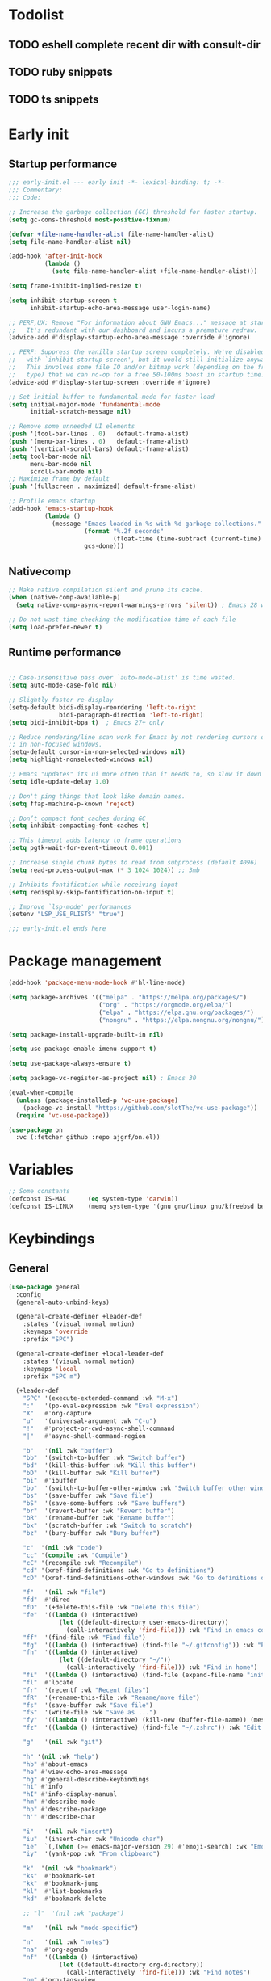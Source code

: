 #+PROPERTY: header-args :results silent :tangle init.el
#+STARTUP: overview
#+AUTO_TANGLE: t

* Todolist
** TODO eshell complete recent dir with consult-dir
** TODO ruby snippets
** TODO ts snippets
* Early init
** Startup performance
#+begin_src emacs-lisp :tangle early-init.el
;;; early-init.el --- early init -*- lexical-binding: t; -*-
;;; Commentary:
;;; Code:

;; Increase the garbage collection (GC) threshold for faster startup.
(setq gc-cons-threshold most-positive-fixnum)

(defvar +file-name-handler-alist file-name-handler-alist)
(setq file-name-handler-alist nil)

(add-hook 'after-init-hook
          (lambda ()
            (setq file-name-handler-alist +file-name-handler-alist)))

(setq frame-inhibit-implied-resize t)

(setq inhibit-startup-screen t
      inhibit-startup-echo-area-message user-login-name)

;; PERF,UX: Remove "For information about GNU Emacs..." message at startup.
;;   It's redundant with our dashboard and incurs a premature redraw.
(advice-add #'display-startup-echo-area-message :override #'ignore)

;; PERF: Suppress the vanilla startup screen completely. We've disabled it
;;   with `inhibit-startup-screen', but it would still initialize anyway.
;;   This involves some file IO and/or bitmap work (depending on the frame
;;   type) that we can no-op for a free 50-100ms boost in startup time.
(advice-add #'display-startup-screen :override #'ignore)

;; Set initial buffer to fundamental-mode for faster load
(setq initial-major-mode 'fundamental-mode
      initial-scratch-message nil)

;; Remove some unneeded UI elements
(push '(tool-bar-lines . 0)   default-frame-alist)
(push '(menu-bar-lines . 0)   default-frame-alist)
(push '(vertical-scroll-bars) default-frame-alist)
(setq tool-bar-mode nil
      menu-bar-mode nil
      scroll-bar-mode nil)
;; Maximize frame by default
(push '(fullscreen . maximized) default-frame-alist)

;; Profile emacs startup
(add-hook 'emacs-startup-hook
          (lambda ()
            (message "Emacs loaded in %s with %d garbage collections."
                     (format "%.2f seconds"
                             (float-time (time-subtract (current-time) before-init-time)))
                     gcs-done)))

#+end_src
** Nativecomp
#+begin_src emacs-lisp
;; Make native compilation silent and prune its cache.
(when (native-comp-available-p)
  (setq native-comp-async-report-warnings-errors 'silent)) ; Emacs 28 with native compilation

;; Do not wast time checking the modification time of each file
(setq load-prefer-newer t)
#+end_src
** Runtime performance
#+begin_src emacs-lisp :tangle early-init.el

;; Case-insensitive pass over `auto-mode-alist' is time wasted.
(setq auto-mode-case-fold nil)

;; Slightly faster re-display
(setq-default bidi-display-reordering 'left-to-right
              bidi-paragraph-direction 'left-to-right)
(setq bidi-inhibit-bpa t)  ; Emacs 27+ only

;; Reduce rendering/line scan work for Emacs by not rendering cursors or regions
;; in non-focused windows.
(setq-default cursor-in-non-selected-windows nil)
(setq highlight-nonselected-windows nil)

;; Emacs "updates" its ui more often than it needs to, so slow it down slightly
(setq idle-update-delay 1.0)

;; Don't ping things that look like domain names.
(setq ffap-machine-p-known 'reject)

;; Don’t compact font caches during GC
(setq inhibit-compacting-font-caches t)

;; This timeout adds latency to frame operations
(setq pgtk-wait-for-event-timeout 0.001)

;; Increase single chunk bytes to read from subprocess (default 4096)
(setq read-process-output-max (* 3 1024 1024)) ;; 3mb

;; Inhibits fontification while receiving input
(setq redisplay-skip-fontification-on-input t)

;; Improve `lsp-mode' performances
(setenv "LSP_USE_PLISTS" "true")

;;; early-init.el ends here
#+end_src
* Package management
#+begin_src emacs-lisp
(add-hook 'package-menu-mode-hook #'hl-line-mode)

(setq package-archives '(("melpa" . "https://melpa.org/packages/")
                         ("org" . "https://orgmode.org/elpa/")
                         ("elpa" . "https://elpa.gnu.org/packages/")
                         ("nongnu" . "https://elpa.nongnu.org/nongnu/")))

(setq package-install-upgrade-built-in nil)

(setq use-package-enable-imenu-support t)

(setq use-package-always-ensure t)

(setq package-vc-register-as-project nil) ; Emacs 30

(eval-when-compile
  (unless (package-installed-p 'vc-use-package)
    (package-vc-install "https://github.com/slotThe/vc-use-package"))
  (require 'vc-use-package))

(use-package on
  :vc (:fetcher github :repo ajgrf/on.el))
#+end_src
* Variables
#+begin_src emacs-lisp
;; Some constants
(defconst IS-MAC      (eq system-type 'darwin))
(defconst IS-LINUX    (memq system-type '(gnu gnu/linux gnu/kfreebsd berkeley-unix)))
#+end_src
* Keybindings
** General
#+begin_src emacs-lisp
(use-package general
  :config
  (general-auto-unbind-keys)

  (general-create-definer +leader-def
    :states '(visual normal motion)
    :keymaps 'override
    :prefix "SPC")

  (general-create-definer +local-leader-def
    :states '(visual normal motion)
    :keymaps 'local
    :prefix "SPC m")

  (+leader-def
    "SPC" '(execute-extended-command :wk "M-x")
    ":"   '(pp-eval-expression :wk "Eval expression")
    "X"   #'org-capture
    "u"   '(universal-argument :wk "C-u")
    "!"   #'project-or-cwd-async-shell-command
    "|"   #'async-shell-command-region

    "b"   '(nil :wk "buffer")
    "bb"  '(switch-to-buffer :wk "Switch buffer")
    "bd"  '(kill-this-buffer :wk "Kill this buffer")
    "bD"  '(kill-buffer :wk "Kill buffer")
    "bi"  #'ibuffer
    "bo"  '(switch-to-buffer-other-window :wk "Switch buffer other window")
    "bs"  '(save-buffer :wk "Save file")
    "bS"  '(save-some-buffers :wk "Save buffers")
    "br"  '(revert-buffer :wk "Revert buffer")
    "bR"  '(rename-buffer :wk "Rename buffer")
    "bx"  '(scratch-buffer :wk "Switch to scratch")
    "bz"  '(bury-buffer :wk "Bury buffer")

    "c"  '(nil :wk "code")
    "cc" '(compile :wk "Compile")
    "cC" '(recompile :wk "Recompile")
    "cd" '(xref-find-definitions :wk "Go to definitions")
    "cD" '(xref-find-definitions-other-windows :wk "Go to definitions other window")

    "f"   '(nil :wk "file")
    "fd"  #'dired
    "fD"  '(+delete-this-file :wk "Delete this file")
    "fe"  '((lambda () (interactive)
              (let ((default-directory user-emacs-directory))
                (call-interactively 'find-file))) :wk "Find in emacs config")
    "ff"  '(find-file :wk "Find file")
    "fg"  '((lambda () (interactive) (find-file "~/.gitconfig")) :wk "Edit .gitconfig")
    "fh"  '((lambda () (interactive)
              (let ((default-directory "~/"))
                (call-interactively 'find-file))) :wk "Find in home")
    "fi"  '((lambda () (interactive) (find-file (expand-file-name "init.org" user-emacs-directory))) :wk "Edit init.org")
    "fl"  #'locate
    "fr"  '(recentf :wk "Recent files")
    "fR"  '(+rename-this-file :wk "Rename/move file")
    "fs"  '(save-buffer :wk "Save file")
    "fS"  '(write-file :wk "Save as ...")
    "fy"  '((lambda () (interactive) (kill-new (buffer-file-name)) (message "Copied %s to clipboard" (buffer-file-name))) :wk "Yank buffer file name")
    "fz"  '((lambda () (interactive) (find-file "~/.zshrc")) :wk "Edit zsh config")

    "g"   '(nil :wk "git")

    "h" '(nil :wk "help")
    "hb" #'about-emacs
    "he" #'view-echo-area-message
    "hg" #'general-describe-keybindings
    "hi" #'info
    "hI" #'info-display-manual
    "hm" #'describe-mode
    "hp" #'describe-package
    "h'" #'describe-char

    "i"   '(nil :wk "insert")
    "iu"  '(insert-char :wk "Unicode char")
    "ie"  `(,(when (>= emacs-major-version 29) #'emoji-search) :wk "Emoji")
    "iy"  '(yank-pop :wk "From clipboard")

    "k"  '(nil :wk "bookmark")
    "ks"  #'bookmark-set
    "kk"  #'bookmark-jump
    "kl"  #'list-bookmarks
    "kd"  #'bookmark-delete

    ;; "l"  '(nil :wk "package")

    "m"   '(nil :wk "mode-specific")

    "n"   '(nil :wk "notes")
    "na"  #'org-agenda
    "nf"  '((lambda () (interactive)
              (let ((default-directory org-directory))
                (call-interactively 'find-file))) :wk "Find notes")
    "nm" #'org-tags-view
    "nt" #'org-todo-list

    "o"   '(nil   :wk "app/open")
    "oa"  #'org-agenda
    "of"  #'make-frame
    "oF"  #'select-frame-by-name
    "ol"  #'browse-url
    "o-"  #'dired-jump

    "p"   '(nil :wk "project")

    "q"   '(nil :wk "quit/session")
    "qf"  '(delete-frame :wk "Delete this frame")
    "qq"  '(save-buffers-kill-terminal :wk "Quit emacs")
    "qR"  '(restart-emacs :wk "Restart emacs")

    ;;; <leader> r --- remote

    "s"   '(nil :wk "search")
    "si" #'imenu
    "st" #'dictionary-lookup-definition
    "sT" #'dictionary

    "t"   '(nil :wk "toggle")
    "tc" '(global-display-fill-column-indicator-mode :wk "Fill column indicator")
    "tf"  '(toggle-frame-fullscreen :wk "Frame fullscreen")
    "th"  '(load-theme :wk "Load theme")
    "tr"  '(read-only-mode :wk "Read-only mode")
    )
  )

#+end_src
** Whichkey
#+begin_src emacs-lisp
;; Escape once
(global-set-key (kbd "<escape>") 'keyboard-escape-quit)

(use-package which-key
  :custom
  (which-key-ellipsis "..")
  (which-key-sort-order 'which-key-key-order-alpha)
  (which-key-min-display-lines 3)
  (which-key-add-column-padding 1)
  :hook
  (on-first-input . which-key-mode))
#+end_src

* Emacs
** Garbage collector
#+begin_src emacs-lisp
(use-package gcmh
  :init
  (setq gcmh-idle-delay 'auto
        gcmh-auto-idle-delay-factor 10
        gcmh-high-cons-threshold (* 16 1024 1024))
  :hook
  (on-first-buffer . gcmh-mode))

#+end_src
** Recent files
#+begin_src emacs-lisp
(use-package recentf
  :ensure nil
  :init
  (setq
   recentf-max-saved-items 100
   recentf-case-fold-search t
   recentf-exclude
   `(,(rx (* any)
          (or
           "elfeed-db"
           "eln-cache"
           "/cache/"
           ".maildir/"
           ".cache/")
          (* any)
          (? (or "html" "pdf" "tex" "epub")))
     ,(rx "/"
          (or "rsync" "ssh" "tmp" "yadm" "sudoedit" "sudo")
          (* any))))
  (recentf-mode 1))
#+end_src
** Files
#+begin_src emacs-lisp
;; Move stuff to trash
(setq delete-by-moving-to-trash t)

;; Better unique buffer names for files with the same base name.
(setq uniquify-buffer-name-style 'forward)

(setq
 ;; Disable lockfiles
 create-lockfiles nil
 ;; Disable making backup files
 make-backup-files nil)

;; But turn on auto-save, so we have a fallback in case of crashes or lost data.
(setq auto-save-default t
      auto-save-include-big-deletions t
      auto-save-list-file-prefix (expand-file-name "auto-save/" user-emacs-directory)
      tramp-auto-save-directory  (expand-file-name "tramp-auto-save/" user-emacs-directory)
      auto-save-file-name-transforms
      (list (list "\\`/[^/]*:\\([^/]*/\\)*\\([^/]*\\)\\'"
                  ;; Prefix tramp autosaves to prevent conflicts with local ones
                  (concat auto-save-list-file-prefix "tramp-\\2") t)
            (list ".*" auto-save-list-file-prefix t)))

;; Auto load files changed on disk
(use-package autorevert
  :ensure nil
  :custom
  (auto-revert-verbose nil)
  (global-auto-revert-non-file-buffers t)
  (auto-revert-interval 3)
  :hook
  (on-first-file . global-auto-revert-mode))

;;  funtions put to custom lisp file
(defun +delete-this-file (&optional forever)
  "Delete the file associated with `current-buffer'.
If FOREVER is non-nil, the file is deleted without being moved to trash."
  (interactive "P")
  (when-let ((file (or (buffer-file-name)
                       (user-error "Current buffer is not visiting a file")))
             ((y-or-n-p "Delete this file? ")))
    (delete-file file (not forever))
    (kill-buffer (current-buffer))))

(defun +rename-this-file ()
  "Rename the current buffer and file it is visiting."
  (interactive)
  (let ((filename (buffer-file-name)))
    (if (not (and filename (file-exists-p filename)))
        (message "Buffer is not visiting a file!")
      (let ((new-name (read-file-name "New name: " filename)))
        (cond
         ((vc-backend filename) (vc-rename-file filename new-name))
         (t
          (rename-file filename new-name t)
          (set-visited-file-name new-name t t)))))))

;; Automatically make script executable
(add-hook 'after-save-hook
          'executable-make-buffer-file-executable-if-script-p)

;; Guess the major mode after saving a file in `fundamental-mode' (adapted
;; from Doom Emacs).
(add-hook
 'after-save-hook
 (defun +save--guess-file-mode-h ()
   "Guess major mode when saving a file in `fundamental-mode'.
    e.g. A shebang line or file path may exist now."
   (when (eq major-mode 'fundamental-mode)
     (let ((buffer (or (buffer-base-buffer) (current-buffer))))
       (and (buffer-file-name buffer)
            (eq buffer (window-buffer (selected-window)))
            (set-auto-mode))))))

;; Better handling for files with so long lines
(use-package so-long
  :ensure nil
  :hook
  (on-first-file . global-so-long-mode))

;; Saving multiple files saves only in sub-directories of current project
(setq save-some-buffers-default-predicate #'save-some-buffers-root)

(setq
 ;; Do not ask obvious questions, follow symlinks
 vc-follow-symlinks t
 ;; Display the true file name for symlinks
 find-file-visit-truename t)

;; suppress large file opening confirmation
(setq large-file-warning-threshold nil)

(defun bury-or-kill ()
  (if (eq (current-buffer) (get-buffer "*scratch*"))
      (progn (bury-buffer)
             nil) t))
(add-hook 'kill-buffer-query-functions #'bury-or-kill)

(use-package persistent-scratch
  :config
  (persistent-scratch-setup-default))

#+end_src
** Dired
#+begin_src emacs-lisp
(use-package dired
  :ensure nil
  :commands dired
  :custom
  (dired-listing-switches "-ahl")
  (dired-kill-when-opening-new-dired-buffer t)
  (dired-recursive-copies 'always)
  (dired-recursive-deletes 'top)
  (dired-auto-revert-buffer t)
  (dired-dwim-target t)
  (dired-create-destination-dirs 'ask))

(use-package dired-x
  :ensure nil
  :hook (dired-mode . dired-omit-mode)
  :config
  (setq dired-clean-confirm-killing-deleted-buffers nil)
  (setq dired-omit-verbose nil
        dired-omit-files
        (concat dired-omit-files
                "\\|^\\.DS_Store\\'"
                "\\|^\\.project\\(?:ile\\)?\\'"
                "\\|^\\.\\(?:svn\\|git\\)\\'"
                "\\|^\\.ccls-cache\\'"
                "\\|\\(?:\\.js\\)?\\.meta\\'"
                "\\|\\.\\(?:elc\\|o\\|pyo\\|swp\\|class\\)\\'"))
  (when-let (cmd (cond (IS-MAC "open")
                       (IS-LINUX "xdg-open")))
    (setq dired-guess-shell-alist-user
          `(("\\.\\(?:docx\\|pdf\\|djvu\\|eps\\)\\'" ,cmd)
            ("\\.\\(?:jpe?g\\|png\\|gif\\|xpm\\)\\'" ,cmd)
            ("\\.\\(?:xcf\\)\\'" ,cmd)
            ("\\.csv\\'" ,cmd)
            ("\\.tex\\'" ,cmd)
            ("\\.\\(?:mp4\\|mkv\\|avi\\|flv\\|rm\\|rmvb\\|ogv\\)\\(?:\\.part\\)?\\'" ,cmd)
            ("\\.\\(?:mp3\\|flac\\)\\'" ,cmd)
            ("\\.html?\\'" ,cmd)
            ("\\.md\\'" ,cmd))))
)

(use-package dired-aux
  :ensure nil
  :after dired
  :custom
  (dired-create-destination-dirs 'always)
  (dired-do-revert-buffer t)
  (dired-vc-rename-file t))

;; Dired fontlock
(use-package diredfl
  :hook (dired-mode . diredfl-mode))
#+end_src
** Project
#+begin_src emacs-lisp
(use-package project
  :ensure nil
  :demand t
  :commands (project-find-file
             project-switch-to-buffer
             project-switch-project
             project-switch-project-open-file)
  :config
  (setq project-switch-commands 'project-find-file)
  ;; (project-forget-zombie-projects) ;; really need to this to make tabspaces works
  :general
  (+leader-def
    "p" '(:keymap project-prefix-map :wk "project")
    "p!" #'project-async-shell-command
    ))
#+end_src
** Eldoc
#+begin_src emacs-lisp
(setq eldoc-echo-area-use-multiline-p nil)
(setq eldoc-idle-delay 0.6)
;; (global-eldoc-mode 1)
#+end_src
** Help
#+begin_src emacs-lisp
(setq help-window-select t)
(use-package helpful
  :hook
  (emacs-lisp-mode . (lambda () (setq-local evil-lookup-func 'helpful-at-point)))
  :bind
  ([remap describe-command]  . helpful-command)
  ([remap describe-function] . helpful-callable)
  ([remap describe-key]      . helpful-key)
  ([remap describe-symbol]   . helpful-symbol)
  ([remap describe-variable] . helpful-variable)
  :preface
  (defun +helpful-switch-to-buffer (buffer-or-name)
    "Switch to helpful BUFFER-OR-NAME.

  The logic is simple, if we are currently in the helpful buffer,
  reuse it's window, otherwise create new one."
    (if (eq major-mode 'helpful-mode)
        (switch-to-buffer buffer-or-name)
      (pop-to-buffer buffer-or-name)))
  :custom
  (helpful-switch-buffer-function #'+helpful-switch-to-buffer)
  (helpful-max-buffers 1)
  :config
  (define-key helpful-mode-map [remap quit-window]
              'kill-buffer-and-window)
  (define-key help-mode-map [remap quit-window]
              'kill-buffer-and-window)
  :general
  (+leader-def
    :infix "h"
    "a" #'describe-face
    "c" #'helpful-macro
    "f" #'helpful-callable
    "F" #'helpful-function
    "k" #'helpful-key
    "o" #'helpful-symbol
    "v" #'helpful-variable
    "x" #'helpful-command))
#+end_src
* UI
** Themes
#+begin_src emacs-lisp
(use-package catppuccin-theme
  :init
  (setq catppuccin-height-title-3 1.1)
  (load-theme 'catppuccin t))
#+end_src
** Fonts
#+begin_src emacs-lisp
;; Set default fonts
(set-face-attribute 'default nil :font "monospace" :height 100)
(set-face-attribute 'variable-pitch nil :family "Inter" :height 1.1)
(set-face-attribute 'fixed-pitch nil :family (face-attribute 'default :family) :height 0.9)
;; Set thai font
(set-fontset-font t 'thai "SF Thonburi")
(set-fontset-font t 'thai (font-spec :script 'thai) nil 'append)

;; Font scaling
(use-package default-text-scale
  :commands (default-text-scale-increase default-text-scale-decrease)
  :general
  ("M--" 'default-text-scale-decrease)
  ("M-=" 'default-text-scale-increase))

;; Font icons
(use-package nerd-icons
  :demand t
  :general
  (+leader-def
    "in" '(nerd-icons-insert :wk "Nerd icons"))
  :custom
  (nerd-icons-scale-factor 1.0))
#+end_src

** Cursor
#+begin_src emacs-lisp
;; Stretch cursor to the glyph width
(setq x-stretch-cursor t)
;; Remove visual indicators from non selected windows
(setq-default cursor-in-non-selected-windows nil)
;; No blinking cursor
(blink-cursor-mode -1)
;; Remember cursor position in files
(use-package saveplace
  :ensure nil
  :hook
  (on-first-file . save-place-mode))
#+end_src

** Line numbers
#+begin_src emacs-lisp
(use-package display-line-numbers
  :ensure nil
  :hook ((prog-mode conf-mode text-mode) . display-line-numbers-mode)
  :custom
  (display-line-numbers-type 'relative)
  (display-line-numbers-widen t)
  :init
  (dolist (mode '(org-mode-hook markdown-mode-hook))
    (add-hook mode (lambda () (display-line-numbers-mode 0)))))
#+end_src

** Scrolling
#+begin_src emacs-lisp
(setq
 ;; Fast scrolling
 fast-but-imprecise-scrolling t
 ;; Do not adjust window-vscroll to view tall lines. Fixes some lag issues
 auto-window-vscroll nil
 ;; Keep the point in the same position while scrolling
 scroll-preserve-screen-position t
 ;; Do not move cursor to the center when scrolling
 scroll-conservatively 101
 ;; Scroll at a margin
 scroll-margin 3)

;; Horizontal scrolling
(setq hscroll-step 1
      hscroll-margin 2)

;; Fluid scrolling
(setq pixel-scroll-precision-use-momentum t)
(pixel-scroll-precision-mode 1)

#+end_src
** Minibuffer
#+begin_src emacs-lisp
;; Show current key-sequence in minibuffer
(setq echo-keystrokes 0.02)

;; Show recursion depth in minibuffer
(minibuffer-depth-indicate-mode 1)

;; Enable recursive calls to minibuffer
(setq enable-recursive-minibuffers t)

;; Use y or n instead of yes or no
(setq use-short-answers t)

;; Try to keep the cursor out of the read-only portions of the minibuffer.
(setq minibuffer-prompt-properties '(read-only t intangible t cursor-intangible t face minibuffer-prompt))
(add-hook 'minibuffer-setup-hook #'cursor-intangible-mode)

;; Enable saving minibuffer history
(use-package savehist
  :ensure nil
  :custom
  (savehist-save-minibuffer-history t)
  (savehist-additional-variables '(kill-ring register-alist search-ring regexp-search-ring))
  :config
  (setq history-delete-duplicates t)
  (savehist-mode)
)
#+end_src
** Modeline
#+begin_src emacs-lisp
;; Show line, columns number in modeline
(size-indication-mode 1)
(line-number-mode 1)
(column-number-mode 1)

(use-package doom-modeline
  :custom
  (doom-modeline-bar-width 0)
  (doom-modeline-buffer-file-name-style 'buffer)
  (doom-modeline-major-mode-icon nil)
  (doom-modeline-workspace-name nil)
  (doom-modeline-modal nil)
  (doom-modeline-vcs-max-length 20)
  (doom-modeline-env-version nil)
  (doom-modeline-percent-position nil)
  (doom-modeline-buffer-encoding 'nondefault)
  :hook
  (after-init . doom-modeline-mode))

;; Show search count in modeline
(use-package anzu
  :after (evil)
  :config
  (global-anzu-mode 1))

(use-package evil-anzu
  :after (evil anzu))

#+end_src

** Workspaces
#+begin_src emacs-lisp

;; New frame initial buffer
;; (defun +set-frame-scratch-buffer (frame)
;;   (with-selected-frame frame
;;     (switch-to-buffer "*scratch*")))
;; (add-hook 'after-make-frame-functions #'+set-frame-scratch-buffer)

(use-package tab-bar
  :ensure nil
  :after (project)
  :custom
  (tab-bar-show t)
  (tab-bar-close-button nil)
  (tab-bar-new-tab-choice "*scratch*")
  (tab-bar-close-tab-select 'recent)
  (tab-bar-close-last-tab-choice 'tab-bar-mode-disable)
  (tab-bar-new-tab-to 'rightmost)
  (tab-bar-new-button nil)
  (tab-bar-auto-width nil)
  (tab-bar-format '(tab-bar-format-tabs
                    +tab-bar-suffix
                    tab-bar-format-add-tab))
  (tab-bar-tab-name-format-function #'+tab-bar-tab-name-format)
  :config
  (defun +tab-bar-tab-name-format (tab i)
    (let ((current-p (eq (car tab) 'current-tab)))
      (propertize
       (concat
        (propertize " " 'display '(space :width (8)))
        (alist-get 'name tab)
        (or (and tab-bar-close-button-show
                 (not (eq tab-bar-close-button-show
                          (if current-p 'non-selected 'selected)))
                 tab-bar-close-button)
            "")
        (propertize " " 'display '(space :width (8))))
       'face (funcall tab-bar-tab-face-function tab))))
  (defun +tab-bar-suffix ()
    "Add empty space.
This ensures that the last tab's face does not extend to the end
of the tab bar."
    " ")
  )

(use-package tabspaces
  :custom
  (tabspaces-use-filtered-buffers-as-default t)
  (tabspaces-default-tab "home")
  (tabspaces-include-buffers '("*scratch*" "*Messages*"))
  (tabspaces-keymap-prefix nil)
  (tabspaces-initialize-project-with-todo nil)
  :general
  (+leader-def
    "<tab>" '(:keymap tabspaces-command-map :wk "workspaces")
    "<tab><tab>" #'tab-bar-switch-to-tab
    "<tab>n" #'tab-bar-switch-to-next-tab
    "<tab>p" #'tab-bar-switch-to-prev-tab)
  (+leader-def
    "pp" #'tabspaces-open-or-create-project-and-workspace)
  :init
  (tabspaces-mode 1)
  (tab-bar-rename-tab tabspaces-default-tab)

  (with-eval-after-load 'consult
    (consult-customize consult--source-buffer :hidden t :default nil)

    (defvar consult--source-workspace
      (list :name     "Workspace Buffers"
            :narrow   ?w
            :history  'buffer-name-history
            :category 'buffer
            :state    #'consult--buffer-state
            :default  t
            :items    (lambda () (consult--buffer-query
                                  :predicate (lambda (x) (and (tabspaces--local-buffer-p x) (not (popper-popup-p x))))
                                  :sort 'visibility
                                  :as #'buffer-name))))
    (add-to-list 'consult-buffer-sources 'consult--source-workspace))
  )

#+end_src

** Frames
#+begin_src emacs-lisp
;; Frame title
(setq frame-title-format
      (list
       '(buffer-file-name "%f" (dired-directory dired-directory "%b"))
       '(:eval
         (let ((project (project-current)))
           (when project
             (format " — %s" (project-name project)))))))

;; Resize a frame by pixel
(setq frame-resize-pixelwise t)

;; Always prompt in minibuffer (no GUI)
(setq use-dialog-box nil)
(when (bound-and-true-p tooltip-mode)
  (tooltip-mode -1))

;; Confirm before quitting
(setq confirm-kill-emacs #'y-or-n-p)

;; No beep or blink
(setq ring-bell-function #'ignore
      visible-bell nil)

#+end_src
** Windows
#+begin_src emacs-lisp
;; Window layout undo/redo
(winner-mode 1)

(use-package ace-window
  :custom
  (aw-scope 'frame)
  (aw-dispatch-always t)
  (aw-minibuffer-flag t))

(use-package popper
  :general
  ("C-`" 'popper-toggle)
  ("C-\\"  'popper-cycle)
  ("C-~" 'popper-toggle-type)
  :init
  (setq popper-window-height 0.40)
  (setq popper-group-function #'popper-group-by-project)
  (setq popper-reference-buffers
    '("\\*Messages\\*"
      "\\*Warnings\\*"
      "Output\\*$"
      "\\*Async Shell Command\\*$"
      compilation-mode
      "\\*Go Test\\*$"
      "\\*eshell\\*"
      "-eshell\\*$"
      ;; eshell-mode
      "\\*shell\\*"
      shell-mode
      "\\*term\\*"
      term-mode
      "-eat\\*$"
      "\\*eat\\*"
      ;; eat-mode
      "\\*rake-compilation\\*"
      "\\*rspec-compilation\\*"
      "\\*Flymake "
      "\\*Flycheck errors\\*"
      "\\*Org Select\\*"
      help-mode
      lsp-help-mode
      helpful-mode
      "\\*Org Select\\*"
      "\\*Capture\\*"
      "^CAPTURE-"
      "\\*xref\\*"
      "\\*eldoc\\*"
      "\\magit-process:"
      inf-ruby-mode
      sbt-mode
      deadgrep-mode
      forge-post-mode
      ))
  :hook
  (after-init . popper-mode)
  (after-init . popper-echo-mode)
)

(use-package transient
  :ensure nil
  :defer t
  :config
  ;; Map ESC and q to quit transient
  (keymap-set transient-map "<escape>" 'transient-quit-one)
  (keymap-set transient-map "q" 'transient-quit-one))
#+end_src

** Parens
#+begin_src emacs-lisp
(use-package paren
  :ensure nil
  :hook
  (on-first-buffer . show-paren-mode)
  :init
  (setq show-paren-delay 0.1
        show-paren-highlight-openparen t
        show-paren-when-point-inside-paren t
        show-paren-when-point-in-periphery t))
#+end_src
** Todos
#+begin_src emacs-lisp
(use-package hl-todo
  :custom
  (hl-todo-highlight-punctuation ":")
  :hook
  ((prog-mode text-mode conf-mode) . hl-todo-mode))
#+end_src
** Completion
#+begin_src emacs-lisp
(setq read-file-name-completion-ignore-case t
      read-buffer-completion-ignore-case t
      completion-ignore-case t)

(use-package orderless
  :custom
  (completion-styles '(basic orderless))
  (completion-category-defaults nil)
  (completion-category-overrides
   '((file (styles . (basic partial-completion orderless))) ;; add remote
     (project-file (styles . (basic substring partial-completion orderless)))
     (imenu (styles . (basic substring orderless)))
     ))
  (orderless-matching-styles
   '(orderless-prefixes
     orderless-initialism
     orderless-regexp
     orderless-flex))
  )

(use-package consult
  :bind
  ([remap bookmark-jump]                 . consult-bookmark)
  ([remap evil-show-marks]               . consult-mark)
  ([remap imenu]                         . consult-imenu)
  ([remap locate]                        . consult-locate)
  ([remap load-theme]                    . consult-theme)
  ([remap man]                           . consult-man)
  ([remap recentf]                       . consult-recent-file)
  ([remap switch-to-buffer]              . consult-buffer)
  ([remap switch-to-buffer-other-window] . consult-buffer-other-window)
  ([remap yank-pop]                      . consult-yank-pop)
  ([remap project-switch-to-buffer]      . consult-project-buffer)
  :general
  (+leader-def
    "sb"  #'consult-line
    "sB"  #'consult-line-multi
    "sf"  #'consult-find
    "sp"  #'consult-ripgrep
    "hI"  #'consult-info)
  :bind
  (:map minibuffer-local-map
        ("M-r" . consult-history))
  :custom
  (xref-show-xrefs-function #'consult-xref)
  (xref-show-definitions-function #'consult-xref)
  (consult-narrow-key "<")
  :init
  (setq completion-in-region-function
        (lambda (&rest args)
          (apply (if vertico-mode
                     #'consult-completion-in-region
                   #'completion--in-region)
                 args)))
  )

(use-package embark
  :commands (embark-act embark-dwim)
  :config
  (defun embark-which-key-indicator ()
    "An embark indicator that displays keymaps using which-key.
The which-key help message will show the type and value of the
current target followed by an ellipsis if there are further
targets."
    (lambda (&optional keymap targets prefix)
      (if (null keymap)
          (which-key--hide-popup-ignore-command)
        (which-key--show-keymap
         (if (eq (plist-get (car targets) :type) 'embark-become)
             "Become"
           (format "Act on %s '%s'%s"
                   (plist-get (car targets) :type)
                   (embark--truncate-target (plist-get (car targets) :target))
                   (if (cdr targets) "…" "")))
         (if prefix
             (pcase (lookup-key keymap prefix 'accept-default)
               ((and (pred keymapp) km) km)
               (_ (key-binding prefix 'accept-default)))
           keymap)
         nil nil t (lambda (binding)
                     (not (string-suffix-p "-argument" (cdr binding))))))))

  (setq embark-indicators
        '(embark-which-key-indicator
          embark-highlight-indicator
          embark-isearch-highlight-indicator))

  (defun embark-hide-which-key-indicator (fn &rest args)
    "Hide the which-key indicator immediately when using the completing-read prompter."
    (which-key--hide-popup-ignore-command)
    (let ((embark-indicators
           (remq #'embark-which-key-indicator embark-indicators)))
      (apply fn args)))

  (advice-add #'embark-completing-read-prompter
              :around #'embark-hide-which-key-indicator)

  (eval-when-compile
    (defmacro +embark-ace-action (fn)
      `(defun ,(intern (concat "+embark-ace-" (symbol-name fn))) ()
         (interactive)
         (with-demoted-errors "%s"
           (let ((aw-dispatch-always t))
             (aw-switch-to-window (aw-select nil))
             (call-interactively (symbol-function ',fn)))))))

  (general-define-key
   :keymaps 'embark-file-map
   "o" (+embark-ace-action find-file))
  (general-define-key
   :keymaps 'embark-buffer-map
   "o" (+embark-ace-action switch-to-buffer))
  (general-define-key
   :keymaps 'embark-general-map
   "D" #'xref-find-definitions-other-window)
  :bind
  ("C-." . embark-dwim)
  ("C-;" . embark-act))

(use-package embark-consult
  :hook
  (embark-collect-mode . consult-preview-at-point-mode))

(use-package marginalia
  :after vertico
  :custom
  (marginalia-align 'right)
  (marginalia-annotators '(marginalia-annotators-heavy marginalia-annotators-light nil))
  :config
  (marginalia-mode))

(use-package vertico
  :custom
  (read-extended-command-predicate #'command-completion-default-include-p) ;; hide commands that does not work
  (vertico-resize nil)
  :bind (:map vertico-map
              ("RET" . vertico-directory-enter)
              ("DEL" . vertico-directory-delete-char)
              ("M-DEL" . vertico-directory-delete-word))
  :general
  (+leader-def
    "." '(vertico-repeat-select :wk "Resume previous search"))
  :hook
  (on-first-input . vertico-mode)
  (rfn-eshadow-update-overlay . vertico-directory-tidy)
  (minibuffer-setup . vertico-repeat-save))
#+end_src

* Editor
** Encoding
#+begin_src emacs-lisp
;; Why use anything but UTF-8?
(prefer-coding-system 'utf-8)
(set-charset-priority 'unicode)
(set-default-coding-systems 'utf-8)
(set-selection-coding-system 'utf-8)
#+end_src
** Whitespaces
#+begin_src emacs-lisp
;; Use only spaces
(setq-default indent-tabs-mode nil)
;; Tab width 8 is too long
(setq-default tab-width 4)
;; Delete trailing whitespaces on save
(add-hook 'before-save-hook 'delete-trailing-whitespace)
;; Use single space between sentences
(setq sentence-end-double-space nil)
;; Always add final newline
(setq require-final-newline t)
#+end_src
** Word wrap
#+begin_src emacs-lisp
;; lines
(setq-default truncate-lines t)
(setq truncate-partial-width-windows nil)
;; Wrap long lines
(global-visual-line-mode 1)
#+end_src
** Clipboard
#+begin_src emacs-lisp
(setq kill-do-not-save-duplicates t
      ;; Save existing clipboard text into the kill ring before replacing it.
      save-interprogram-paste-before-kill t)
#+end_src
** Evil
#+begin_src emacs-lisp
(use-package evil
  :defer .3
  :init
  (setq evil-want-keybinding nil)
  :custom
  (evil-v$-excludes-newline t)
  (evil-mode-line-format nil)
  (evil-want-C-u-scroll t)
  (evil-want-fine-undo t)
  (evil-split-window-below t)
  (evil-vsplit-window-right t)
  (evil-ex-interactive-search-highlight 'selected-window)
  (evil-symbol-word-search t)
  :general
  (+leader-def
    "w" '(:keymap evil-window-map :wk "window"))
  (:states 'motion
           "j" 'evil-next-visual-line
           "k" 'evil-previous-visual-line
           ";" 'evil-ex)
  (:states '(normal visual)
           "$" 'evil-end-of-line)
  :config
  (modify-syntax-entry ?_ "w")
  (defalias 'forward-evil-word 'forward-evil-symbol)
  (setq evil-visual-state-cursor '(hollow))
  (customize-set-variable 'evil-want-Y-yank-to-eol t) ;; :custom doesn't work

  (evil-set-initial-state 'messages-buffer-mode 'normal)
  (evil-set-initial-state 'shell-mode 'normal)

  (evil-set-undo-system 'undo-fu)
  (evil-select-search-module 'evil-search-module 'evil-search)
  (evil-mode 1))

(use-package evil-collection
  :after evil magit forge
  :custom
  (evil-collection-key-blacklist '("C-y"))
  :config
  (evil-collection-init))

(use-package evil-nerd-commenter
  :after evil
  :commands evilnc-comment-operator
  :general
  (:states '(normal visual)
           "gc" #'evilnc-comment-operator))

(use-package evil-escape
  :hook (evil-mode . evil-escape-mode)
  :init
  (setq evil-escape-excluded-states '(normal visual multiedit emacs motion)
        evil-escape-excluded-major-modes '(eshell-mode shell-mode eat-mode)
        evil-escape-delay 0.25
        evil-escape-key-sequence "kj"))

(use-package evil-surround
  :hook (evil-mode . global-evil-surround-mode))

(use-package evil-goggles
  :after evil
  :config
  (setq evil-goggles-enable-delete nil)
  (setq evil-goggles-enable-change nil)
  (setq evil-goggles-enable-nerd-commenter nil)
  (evil-goggles-mode 1))

(use-package avy
  :commands evil-avy-goto-char-2
  :general
  (:states '(normal)
           "s" #'evil-avy-goto-char-2)
  :custom
  (avy-background t))
#+end_src
** Pairs
#+begin_src emacs-lisp
(use-package elec-pair
  :ensure nil
  :custom
  (electric-pair-skip-whitespace nil)
  :hook
  ((prog-mode text-mode conf-mode) . electric-pair-mode)
  (org-mode . (lambda ()
                (setq-local electric-pair-inhibit-predicate
                            `(lambda (c)
                               (if (char-equal c ?<) t (,electric-pair-inhibit-predicate c))))))
  :preface
  (defun +add-pairs (pairs)
    (setq-local electric-pair-pairs (append electric-pair-pairs pairs))
    (setq-local electric-pair-text-pairs electric-pair-pairs)))

(use-package lispyville
  :after evil
  :config
  (setq lispy-safe-paste nil)
  (lispyville-set-key-theme '(operators
                              c-w
                              commentary
                              (atom-motions t)
                              (additional-insert normal insert)
                              additional-wrap
                              slurp/barf-cp
                              (escape insert)))

  ;; configure textobjects here due to conflicts with evil-textobj
  (defvar +lispville-inner-text-objects-map (make-sparse-keymap))
  (defvar +lispville-outer-text-objects-map (make-sparse-keymap))

  (evil-define-key '(visual operator) 'lispyville-mode
    "i" +lispville-inner-text-objects-map
    "a" +lispville-outer-text-objects-map)

  (general-define-key
   :keymaps '+lispville-outer-text-objects-map
   "f" #'lispyville-a-function
   "a" #'lispyville-a-atom
   "l" #'lispyville-a-list
   "x" #'lispyville-a-sexp
   "g" #'lispyville-a-string)

  (general-define-key
   :keymaps '+lispville-inner-text-objects-map
   "f" #'lispyville-inner-function
   "a" #'lispyville-inner-atom
   "l" #'lispyville-inner-list
   "x" #'lispyville-inner-sexp
   "g" #'lispyville-inner-string)

  (general-define-key
   :states '(normal visual)
   :keymaps 'lispyville-mode-map
   ")" 'lispyville-next-closing
   "(" 'lispyville-previous-opening
   "{" 'lispyville-next-opening
   "}" 'lispyville-previous-closing)

  :ghook ('(emacs-lisp-mode-hook lisp-mode-hook) #'lispyville-mode))

#+end_src
** Undo
#+begin_src emacs-lisp
(use-package undo-fu
  :custom
  (undo-limit 400000)
  (undo-strong-limit 3000000)
  (undo-outer-limit 48000000))

(use-package undo-fu-session
  :config
  (global-undo-fu-session-mode)
  :custom
  (undo-fu-session-incompatible-files '("\\.gpg$" "/COMMIT_EDITMSG\\'" "/git-rebase-todo\\'")))
#+end_src

** Snippets
#+begin_src emacs-lisp
(use-package yasnippet
  :after corfu
  :init
  (setq yas-verbosity 2)
  :general
  (+leader-def
    "is" '(yas-insert-snippet :wk "Snippet"))
  :config
  (yas-global-mode +1)
  (define-key yas-minor-mode-map [(tab)] nil)
  (define-key yas-minor-mode-map (kbd "TAB") nil)
  (define-key yas-keymap [(tab)] nil)
  (define-key yas-keymap (kbd "TAB") nil)
  (define-key yas-keymap (kbd "C-<return>") (yas-filtered-definition 'yas-next-field-or-maybe-expand)))

(use-package yasnippet-capf
  :after (yasnippet cape)
  :vc (:fetcher github :repo elken/yasnippet-capf)
  :config
  (setq completion-at-point-functions
              (list #'yasnippet-capf))
)

#+end_src
** Completion at point
#+begin_src emacs-lisp
;; Hitting TAB behavior
(setq tab-always-indent nil)
;; Remove ispell from default completion
(setq text-mode-ispell-word-completion nil)

(use-package cape)
(use-package corfu
  :hook
  (on-first-input . global-corfu-mode)
  (on-first-input . corfu-history-mode)
  ;; (eshell-mode . (lambda ()
  ;;                  (setq-local corfu-count 5)
  ;;                  (setq-local corfu-auto-delay 0.3)
  ;;                  (corfu-mode 1)))
  ;; (minibuffer-setup . corfu-enable-in-minibuffer)
  ;; :init
  ;; (defun corfu-enable-in-minibuffer ()
  ;;   "Enable Corfu in the minibuffer."
  ;;   (when (local-variable-p 'completion-at-point-functions)
  ;;     (setq-local corfu-count 5)
  ;;     (setq-local corfu-auto nil)
  ;;     ;; (setq-local corfu-auto-delay 0.3)
  ;;     (corfu-mode 1)))
  :custom
  (corfu-auto t)
  (corfu-auto-prefix 2)
  (corfu-auto-delay 0.1)
  (corfu-min-width 25)
  (corfu-preview-current nil)
  (corfu-preselect 'first)
  (corfu-on-exact-match nil)
  (corfu-cycle t)
  (global-corfu-modes '(prog-mode text-mode conf-mode))
  :config
  (advice-add 'evil-escape-func :after 'corfu-quit)
  (add-to-list 'savehist-additional-variables 'corfu-history)
  ;; :general
  ;; (:keymaps 'corfu-map
  ;;           :predicate '(eq major-mode 'eshell-mode)
  ;;           "RET" 'eshell-send-input)
  )

(use-package nerd-icons-corfu
  :after corfu
  :config
  (add-to-list 'corfu-margin-formatters #'nerd-icons-corfu-formatter))

#+end_src
* Git
** Magit
#+begin_src emacs-lisp
(use-package git-commit
  :after magit
  :custom
  (git-commit-summary-max-length 72)
  (git-commit-style-convention-checks '(overlong-summary-line non-empty-second-line))
  :config
  (global-git-commit-mode 1)
  (add-hook 'git-commit-setup-hook
    (lambda ()
      (when (and (bound-and-true-p evil-mode)
                 (not (evil-emacs-state-p))
                 (bobp) (eolp))
        (evil-insert-state)))))

(use-package magit
  :defer .3
  :general
  (+leader-def :infix "g"
    "b" #'magit-branch
    "B" #'magit-blame-addition
    "c" #'magit-init
    "C" #'magit-clone
    "d" #'magit-diff-dwim
    "D" #'dotfiles-magit-status
    "g" #'magit-status
    "S" #'magit-stage-buffer-file
    "U" #'magit-unstage-buffer-file
    "L" #'magit-log-buffer-file)
  :custom
  (magit-auto-revert-mode nil) ;; does not need because global-auto-revert-mode is enabled
  (transient-default-level 5)
  (magit-diff-refine-hunk t)
  (magit-save-repository-buffers nil)
  (magit-revision-show-gravatars t)
  (magit-revision-insert-related-refs nil)
  (magit-bury-buffer-function #'magit-mode-quit-window)

  :config
  (add-hook 'magit-process-mode-hook #'goto-address-mode)
  (add-hook 'magit-popup-mode-hook #'hide-mode-line-mode)

  ;; layout
  (defun +magit-display-buffer-fn (buffer)
    "Same as `magit-display-buffer-traditional', except...

- If opened from a commit window, it will open below it.
- Magit process windows are always opened in small windows below the current.
- Everything else will reuse the same window."
    (let ((buffer-mode (buffer-local-value 'major-mode buffer)))
      (display-buffer
       buffer (cond
               ((and (eq buffer-mode 'magit-status-mode)
                     (get-buffer-window buffer))
                '(display-buffer-reuse-window))
               ;; Any magit buffers opened from a commit window should open below
               ;; it. Also open magit process windows below.
               ((or (bound-and-true-p git-commit-mode)
                    (eq buffer-mode 'magit-process-mode))
                (let ((size (if (eq buffer-mode 'magit-process-mode)
                                0.35
                              0.7)))
                  `(display-buffer-below-selected
                    . ((window-height . ,(truncate (* (window-height) size)))))))

               ;; Everything else should reuse the current window.
               ((or (not (derived-mode-p 'magit-mode))
                    (not (memq (with-current-buffer buffer major-mode)
                               '(magit-process-mode
                                 magit-revision-mode
                                 magit-diff-mode
                                 magit-stash-mode
                                 magit-status-mode))))
                '(display-buffer-same-window))

               ('(+magit--display-buffer-in-direction))))))

  (defvar +magit-open-windows-in-direction 'right)

  (defun +magit--display-buffer-in-direction (buffer alist)
    "`display-buffer-alist' handler that opens BUFFER in a direction.

This differs from `display-buffer-in-direction' in one way: it will try to use a
window that already exists in that direction. It will split otherwise."
    (let ((direction (or (alist-get 'direction alist)
                         +magit-open-windows-in-direction))
          (origin-window (selected-window)))
      (if-let (window (window-in-direction direction))
          (unless magit-display-buffer-noselect
            (select-window window))
        (if-let (window (and (not (one-window-p))
                             (window-in-direction
                              (pcase direction
                                (`right 'left)
                                (`left 'right)
                                ((or `up `above) 'down)
                                ((or `down `below) 'up)))))
            (unless magit-display-buffer-noselect
              (select-window window))
          (let ((window (split-window nil nil direction)))
            (when (and (not magit-display-buffer-noselect)
                       (memq direction '(right down below)))
              (select-window window))
            (display-buffer-record-window 'reuse window buffer)
            (set-window-buffer window buffer)
            (set-window-parameter window 'quit-restore (list 'window 'window origin-window buffer))
            (set-window-prev-buffers window nil))))
      (unless magit-display-buffer-noselect
        (switch-to-buffer buffer t t)
        (selected-window))))

  (setq transient-display-buffer-action '(display-buffer-below-selected)
        magit-display-buffer-function #'+magit-display-buffer-fn
        magit-bury-buffer-function #'magit-mode-quit-window)

  ;; for dotfiles
  (setq dotfiles-git-dir (concat "--git-dir=" (expand-file-name "~/.cfg")))
  (setq dotfiles-work-tree (concat "--work-tree=" (expand-file-name "~")))
  (defun dotfiles-magit-status ()
    "calls magit status on a git bare repo with set appropriate bare-git-dir and bare-work-tree"
    (interactive)
    (require 'magit-git)
    (let ((magit-git-global-arguments (append magit-git-global-arguments (list dotfiles-git-dir dotfiles-work-tree))))
      (call-interactively 'magit-status)))

  (defun +magit-process-environment (env)
    "Add GIT_DIR and GIT_WORK_TREE to ENV when in a special directory.
  https://github.com/magit/magit/issues/460 (@cpitclaudel)."
    (let ((default (file-name-as-directory (expand-file-name default-directory)))
          (home (expand-file-name "~/")))
      (when (string= default home)
        (let ((gitdir (expand-file-name "~/.cfg")))
          (push (format "GIT_WORK_TREE=%s" home) env)
          (push (format "GIT_DIR=%s" gitdir) env))))
    env)

  (advice-add 'magit-process-environment
              :filter-return #'+magit-process-environment)
  )
#+end_src
** Forge
#+begin_src emacs-lisp
(use-package forge
  :after magit
  :demand t
  :custom
  (forge-add-default-bindings nil)
  :config
  (transient-append-suffix 'forge-dispatch "c f"
    '("c m" "merge pull request" forge-merge))
  :general
  (+leader-def
    :keymaps '(magit-mode-map)
    "gw" 'forge-browse)
  (general-define-key
    :keymaps 'forge-topic-list-mode-map
    "q" #'kill-current-buffer)
  ;; (general-define-key
  ;;   :keymaps 'forge-pullreq-mode-map
  ;;   "m" '(lambda () (interactive) (forge-merge (forge-current-pullreq) "")))
)
#+end_src
** Merge
#+begin_src emacs-lisp
(use-package smerge-mode
  :ensure nil
  :commands +smerge-hydra/body
  :general
  (+leader-def
    "gm" '(+smerge-hydra/body :wk "smerge"))
  :config
  (defhydra +smerge-hydra (:hint nil
                                 :pre (if (not smerge-mode) (smerge-mode 1))
                                 ;; Disable `smerge-mode' when quitting hydra if
                                 ;; no merge conflicts remain.
                                 :post (smerge-auto-leave))
    "
                                                         [smerge]
  Movement   Keep           Diff              Other         │
  ╭─────────────────────────────────────────────────────────╯
  │  ^_g_^       [_b_] base       [_<_] upper/base    [_C_] Combine
  │  ^_k_ ↑^     [_u_] upper      [_=_] upper/lower   [_r_] resolve
  │  ^_j_ ↓^     [_l_] lower      [_>_] base/lower    [_R_] remove
  │  ^_G_^       [_a_] all        [_H_] hightlight    [_n_] next in project
  │          [_RET_] current  [_E_] ediff
  │                                                   [_q_] quit
  ╰─────────────────────────────────────────────────────╯
"
    ("g" (progn (goto-char (point-min)) (smerge-next)))
    ("G" (progn (goto-char (point-max)) (smerge-prev)))
    ("j" next-line)
    ("k" previous-line)
    ("b" smerge-keep-base)
    ("u" smerge-keep-upper)
    ("l" smerge-keep-lower)
    ("a" smerge-keep-all)
    ("RET" smerge-keep-current)
    ("<" smerge-diff-base-upper)
    ("=" smerge-diff-upper-lower)
    (">" smerge-diff-base-lower)
    ("H" smerge-refine)
    ("E" smerge-ediff)
    ("C" smerge-combine-with-next)
    ("r" smerge-resolve)
    ("R" smerge-kill-current)
    ;; Often after calling `smerge-vc-next-conflict', the cursor will land at
    ;; the bottom of the window
    ("n" (progn (smerge-vc-next-conflict) (recenter-top-bottom (/ (window-height) 8))))
    ("q" nil :color blue)))
#+end_src
** Browse
#+begin_src emacs-lisp
(use-package browse-at-remote
  :general
  (+leader-def
    :keymaps '(prog-mode-map text-mode-map conf-mode-map)
    "gw" #'browse-at-remote)
)
#+end_src
* Programming
** Treesitter
#+begin_src emacs-lisp
(use-package treesit
  :ensure nil
  :init
  (setq treesit-font-lock-level 4)
)

(use-package treesit-auto
  :config
  (setq treesit-auto-install 'prompt)
  ;; (treesit-auto-add-to-auto-mode-alist '(go gomod))
  (global-treesit-auto-mode))


(use-package evil-textobj-tree-sitter
  :after (treesit evil)
  :config
  (add-to-list 'evil-textobj-tree-sitter-major-mode-language-alist '(tsx-ts-mode . "typescript"))
  (general-define-key
   :keymaps 'evil-outer-text-objects-map
   "f" (evil-textobj-tree-sitter-get-textobj "function.outer")
   "a" (evil-textobj-tree-sitter-get-textobj "parameter.outer")
   "c" (evil-textobj-tree-sitter-get-textobj "class.outer"))
  (general-define-key
   :keymaps 'evil-inner-text-objects-map
   "f" (evil-textobj-tree-sitter-get-textobj "function.inner")
   "a" (evil-textobj-tree-sitter-get-textobj "parameter.inner")
   "c" (evil-textobj-tree-sitter-get-textobj "class.inner"))
  )

#+end_src
** LSP
#+begin_src emacs-lisp

(use-package lsp-mode
  :commands (lsp lsp-deferred lsp-install-server)
  :config
  (add-to-list 'lsp-file-watch-ignored-directories "[/\\\\]vendor")
  (lsp-register-custom-settings
   '(("gopls.completeUnimported" t t)
     ("gopls.staticcheck" t t)))
  :custom
  (lsp-keymap-prefix nil)
  (lsp-completion-provider :none)
  (lsp-headerline-breadcrumb-enable nil)
  (lsp-keep-workspace-alive nil)
  (lsp-enable-symbol-highlighting nil)
  (lsp-enable-text-document-color nil)
  (lsp-signature-auto-activate nil)
  (lsp-signature-render-documentation nil)
  (lsp-modeline-code-action-fallback-icon "󰌶")
  (lsp-auto-execute-action nil)
  (lsp-disabled-clients '(rubocop-ls))
  (lsp-kotlin-compiler-jvm-target "2.1")
  (lsp-kotlin-debug-adapter-path "~/.config/emacs/.cache/adapter/kotlin/bin/kotlin-debug-adapter")
  (lsp-clients-typescript-prefer-use-project-ts-server t)
  (lsp-javascript-implicit-project-config-check-js t)
  (lsp-javascript-suggest-complete-js-docs nil)
  (lsp-clients-typescript-preferences '(:includeCompletionsForImportStatements nil))
  :init
  (defun +update-completions-list ()
    (progn
      (fset 'non-greedy-lsp (cape-capf-properties #'lsp-completion-at-point :exclusive 'no))
      (setq-local completion-at-point-functions
                  (list (cape-capf-super #'non-greedy-lsp #'yasnippet-capf)))))

  :hook
  (lsp-managed-mode . (lambda () (general-define-key
                                  :states '(normal)
                                  :keymaps 'local
                                  "K" 'lsp-describe-thing-at-point)))
  (lsp-managed-mode . evil-normalize-keymaps)
  (lsp-completion-mode . +update-completions-list)
  (lsp-managed-mode . eldoc-mode)
  :general
  (+leader-def
    :keymaps 'lsp-mode-map
    :infix "c"
    "a" '(lsp-execute-code-action :wk "Code action")
    "i" '(lsp-find-implementation :wk "Find implementation")
    "k" '(lsp-describe-thing-at-point :wk "Show hover doc")
    "l" '(lsp-avy-lens :wk "Click lens")
    "o" '(lsp-organize-imports :wk "Organize imports")
    "q" '(lsp-workspace-shutdown :wk "Shutdown workspace")
    "Q" '(lsp-workspace-restart :wk "Restart workspace")
    "r" '(lsp-rename :wk "Rename")
    "R" '(lsp-find-references :wk "Restart workspace"))
  )

(use-package consult-lsp
  :general
  (+leader-def :keymaps 'lsp-mode-map
    "cj" '(consult-lsp-symbols :wk "Workspace symbols")
    "cx" '(consult-lsp-diagnostics :wk "Workspace diagnostics")))
#+end_src
** Formatter
#+begin_src emacs-lisp
(use-package editorconfig
  :general
  (+leader-def
    "fc" #'editorconfig-find-current-editorconfig)
  :hook (on-first-file . editorconfig-mode))

(use-package apheleia
  :commands apheleia-mode
  :general
  (+leader-def
    "cf" '(apheleia-format-buffer :wk "Format buffer"))
  :config
  ;; (setf (alist-get 'erb-formatter apheleia-formatters)
  ;;       '("erb-format" "--print-width=140" filepath))
  ;; (add-to-list 'apheleia-mode-alist '(erb-mode . erb-formatter))
  (setf (alist-get 'ruby-ts-mode apheleia-mode-alist)
      '(ruby-standard))
  (add-to-list 'apheleia-mode-alist '(emacs-lisp-mode . lisp-indent))
  )
#+end_src
** Checker
#+begin_src emacs-lisp
(use-package flycheck
  :preface
  (defun +flycheck-eldoc (callback &rest _ignored)
    "Print flycheck messages at point by calling CALLBACK."
    (when-let ((flycheck-errors (and flycheck-mode (flycheck-overlay-errors-at (point)))))
      (mapc
       (lambda (err)
         (funcall callback
                  (format "%s: %s"
                          (let ((level (flycheck-error-level err)))
                            (pcase level
                              ('info (propertize "I" 'face 'flycheck-error-list-info))
                              ('error (propertize "E" 'face 'flycheck-error-list-error))
                              ('warning (propertize "W" 'face 'flycheck-error-list-warning))
                              (_ level)))
                          (flycheck-error-message err))
                  :thing (or (flycheck-error-id err)
                             (flycheck-error-group err))
                  :face 'font-lock-doc-face))
       flycheck-errors)))

  :custom
  (eldoc-documentation-strategy 'eldoc-documentation-compose-eagerly)
  (flycheck-checkers nil)
  (flycheck-display-errors-function nil)
  (flycheck-help-echo-function nil)
  (flycheck-buffer-switch-check-intermediate-buffers t)
  (flycheck-emacs-lisp-load-path 'inherit)
  (flycheck-check-syntax-automatically '(save idle-change mode-enabled))
  :hook
  (flycheck-mode . (lambda ()
                     (add-hook 'eldoc-documentation-functions #'+flycheck-eldoc 0 t)))
  )

#+end_src

** Go
#+begin_src emacs-lisp
(use-package go-ts-mode
  :ensure nil
  :mode "\\.go\\'"
  :custom
  (go-ts-mode-indent-offset 4)
  :init
  (defun +go-mode-setup ()
    (+add-pairs '((?` . ?`)))
    (add-hook 'before-save-hook 'lsp-organize-imports t t))
  :hook
  (go-ts-mode . apheleia-mode)
  (go-ts-mode . +go-mode-setup)
  (go-ts-mode . lsp-deferred)
  )

(use-package gotest
  :general
  (+local-leader-def
    :keymaps 'go-ts-mode-map
    "b" '(:ignore t :wk "build")
    "br" 'go-run
    "t" '(:ignore t :wk "test")
    "ts" 'go-test-current-test
    "tt" 'go-test-current-test-cache
    "tf" 'go-test-current-file
    "ta" 'go-test-current-project
    "tb" 'go-test-current-benchmark))
#+end_src
** Rust
#+begin_src emacs-lisp
(use-package rust-ts-mode
  :mode "\\.rs\\'"
  :ensure nil
  :init
  (setq lsp-rust-analyzer-experimental-proc-attr-macros t
        lsp-rust-analyzer-proc-macro-enable t
        lsp-rust-analyzer-server-display-inlay-hints t)
  :hook
  (rust-ts-mode . apheleia-mode)
  (rust-ts-mode . lsp-deferred))

#+end_src
** Scala
#+begin_src emacs-lisp
(use-package scala-mode
  :custom
  (scala-indent:align-parameters t)
  (scala-indent:use-javadoc-style t)
  :interpreter ("scala" . scala-mode)
  :mode "\\.scala\\'"
  :mode "\\.sbt\\'")

(use-package sbt-mode
  :general
  (+local-leader-def
    :keymaps '(scala-mode-map)
    "b" '(nil :wk "sbt")
    "bb" #'sbt-command
    "bc" #'sbt-compile
    "br" #'sbt-start
    "b." #'sbt-run-previous-command
    "t" '(nil :wk "test")
    "ta" '(sbt-do-test :wk "Test quick")
    "tf" '(+sbt-test-file :wk "Test current file")
    ;; "tt" '(nil :wk "Test quick")
  )
  :commands sbt-start sbt-command
  :init
  (defun +sbt-get-testonly-file (&optional file)
    "Return FILE formatted in a sbt testOnly command."
    (--> (or file (file-name-base))
         (format "testOnly *%s" it)))

  (defun +sbt-test-file (&optional file)
    (interactive)
    (sbt-command (+sbt-get-testonly-file file)))

  ;; (defun +sbt-get-testcase-name ()
  ;;   "Get Scala test case nearby point."
  ;;   (interactive)
  ;;   (save-excursion
  ;;     (let* ((line (thing-at-point 'line t))
  ;;            (on-testcase-p (and (s-contains? "\"" line)
  ;;                                (s-contains? "{\n" line)))
  ;;            (get-testcase-name (lambda (l)
  ;;                                 (--> l
  ;;                                      (s-split "\"" it)
  ;;                                      reverse
  ;;                                      cl-second))))
  ;;       (if on-testcase-p
  ;;           (funcall get-testcase-name line)
  ;;         (progn
  ;;           (search-backward "{\n")
  ;;           (funcall get-testcase-name (thing-at-point 'line t)))))))

  ;; (defun +sbt-run-testcase-at-point ()
  ;;   "Run Scala test case at point."
  ;;   (interactive)
  ;;   (sbt-command (format "%s -- -z \"%s\"" (+sbt-get-testonly-file) (+sbt-get-testcase-name))))
  :config
  ;; WORKAROUND: https://github.com/ensime/emacs-sbt-mode/issues/31
  ;; allows using SPACE when in the minibuffer
  (substitute-key-definition
   'minibuffer-complete-word
   'self-insert-command
   minibuffer-local-completion-map)
  ;; sbt-supershell kills sbt-mode:  https://github.com/hvesalai/emacs-sbt-mode/issues/152
  (setq sbt:program-options '("-Dsbt.supershell=false")))

;; (use-package lsp-metals
;;   :general
;;   (+local-leader-def
;;     :keymaps '(scala-mode-map)
;;     "fn" #'lsp-metals-new-scala-file)
;;   :custom
;;   (lsp-metals-server-args '("-J-Dmetals.allow-multiline-string-formatting=off"))
;;   :hook
;;   (scala-mode . lsp-deferred))
 #+end_src
** Web
#+begin_src emacs-lisp
(use-package css-mode
  :ensure nil
  :custom
  (css-indent-offset 2)
  :hook
  (css-ts-mode . lsp-deferred)
  (css-ts-mode . apheleia-mode))

(use-package jtsx
  :mode (("\\.jsx?\\'" . jtsx-jsx-mode)
         ("\\.tsx?\\'" . jtsx-tsx-mode))
  :commands jtsx-install-treesit-language
  :custom
  (js-chain-indent t)
  (js-indent-level 2)
  (typescript-ts-mode-indent-offset 2)
  :hook
  (jtsx-tsx-mode . lsp-deferred)
  (jtsx-tsx-mode . apheleia-mode)
  (jtsx-jsx-mode . lsp-deferred)
  (jtsx-jsx-mode . apheleia-mode)
  (jtsx-jsx-mode . (lambda ()
                     (yas-activate-extra-mode 'js-mode)
                     (yas-activate-extra-mode '+web-react-mode)))
  (jtsx-tsx-mode . (lambda ()
                     (yas-activate-extra-mode 'typescript-tsx-mode)))
  (jtsx-jsx-mode . (lambda ()
                     (+add-pairs '((?` . ?`)))))
  (jtsx-tsx-mode . (lambda ()
                     (+add-pairs '((?` . ?`)))))
  )

(use-package web-mode
  ;; :defer .5
  ;; :demand t
  :custom
  (web-mode-enable-html-entities-fontification t)
  (web-mode-markup-indent-offset 2)
  (web-mode-markup-comment-indent-offset 2)
  (web-mode-code-indent-offset 2)
  (web-mode-css-indent-offset 2)
  (web-mode-attr-indent-offset 2)
  (web-mode-attr-value-indent-offset 2)
  (web-mode-auto-close-style 1)
  (web-mode-comment-style 2)
  :init
  ;; (add-to-list 'auto-mode-alist '("\\.vue\\'" . web-mode) 'append)
  (define-derived-mode erb-mode web-mode
    "Web[erb]")
  (add-to-list 'auto-mode-alist '("\\.erb\\'" . erb-mode))
  :config
  (add-to-list 'web-mode-engines-alist '("elixir" . "\\.eex\\'"))
  (add-to-list 'web-mode-engines-alist '("phoenix" . "\\.[lh]eex\\'"))
  :hook
  (web-mode . apheleia-mode)
)

(use-package auto-rename-tag
  :hook ((jtsx-jsx-mode . auto-rename-tag-mode)
         (html-ts-mode . auto-rename-tag-mode)
         (jtsx-tsx-mode . auto-rename-tag-mode)))

#+end_src
** Python
#+begin_src emacs-lisp
(use-package lsp-pyright
  :hook
  ((python-mode python-ts-mode) . lsp-deferred))

(use-package pytest
  :vc (:fetcher github :repo ionrock/pytest-el)
  :general
  (+local-leader-def
    :keymaps '(python-ts-mode-map)
    "t" '(nil :wk "test")
    "ta" #'pytest-all
    "tf" #'pytest-module
    "t." #'pytest-run
    "tt" #'pytest-again
    "ts" #'pytest-one))

(use-package auto-virtualenv
  :hook
  ((python-mode python-ts-mode) . auto-virtualenv-set-virtualenv))

(use-package pyvenv
  :init
  (setq pyvenv-mode-line-indicator '(pyvenv-virtual-env-name ("venv:" pyvenv-virtual-env-name " ")))
  :hook
  ((python-mode python-ts-mode) . pyvenv-mode))
#+end_src
** Ruby
#+begin_src emacs-lisp
(use-package ruby-ts-mode
  :ensure nil
  :hook
  (ruby-ts-mode . apheleia-mode)
  (ruby-ts-mode . lsp-deferred))

(use-package inf-ruby
  :hook (compilation-filter . inf-ruby-auto-enter)
  :hook ((ruby-mode ruby-ts-mode) . inf-ruby-minor-mode)
  :general
  (+local-leader-def
    :keymaps 'ruby-ts-mode-map
    "r" '(:ignore t :wk "run")
    "rl" 'ruby-send-line
    "rr" 'ruby-send-region
    "rd" 'ruby-send-definition
    "ro" 'inf-ruby-console-auto))

(use-package ruby-end
  :after (ruby-mode ruby-ts-mode))

(use-package rspec-mode
  :mode ("/\\.rspec\\'" . text-mode)
  :general
  (+local-leader-def
    :keymaps '(rspec-mode-map)
    "t" '(nil :wk "test")
    "ta" #'rspec-verify-all
    "tr" #'rspec-rerun
    "tv" #'rspec-verify
    "tc" #'rspec-verify-continue
    "tl" #'rspec-run-last-failed
    "tT" #'rspec-toggle-spec-and-target
    "tt" #'rspec-toggle-spec-and-target-find-example
    "ts" #'rspec-verify-single
    "te" #'rspec-toggle-example-pendingness))

(use-package rake
  :init
  (setq rake-completion-system 'default)
  :general
  (+local-leader-def
    :keymaps '(ruby-ts-mode-map)
    "k" '(nil :wk "rake")
    "kk" #'rake
    "kr" #'rake-rerun
    "kR" #'rake-regenerate-cache
    "kf" #'rake-find-task))

(use-package bundler
  :general
  (+local-leader-def
    :keymaps '(ruby-ts-mode-map)
    "b" '(nil :wk "bundle")
    "bc" #'bundle-check
    "bC" #'bundle-console
    "bi" #'bundle-install
    "bu" #'bundle-update
    "be" #'bundle-exec
    "bo" #'bundle-open))

#+end_src
** Kotlin
#+begin_src emacs-lisp
(use-package kotlin-ts-mode
  :mode "\\.kt\\'"
  :hook
  (kotlin-ts-mode . lsp-deferred)
  :config
  (require 'dap-kotlin)
  (dap-register-debug-template "Kotlin tests with launcher"
                               (list :type "kotlin"
                                     :request "launch"
                                     :mainClass "org.junit.platform.console.ConsoleLauncher --scan-classpath"
                                     :enableJsonLogging nil
                                     :noDebug nil))

  )
#+end_src
** Emacs lisp
#+begin_src emacs-lisp
(use-package elisp-mode
  :ensure nil
  :hook
  (emacs-lisp-mode . apheleia-mode)
  :general
  (+local-leader-def
    :keymaps '(emacs-lisp-mode-map lisp-interaction-mode-map ielm-map lisp-mode-map racket-mode-map scheme-mode-map)
    "p" #'check-parens)
  (+local-leader-def :keymaps '(emacs-lisp-mode-map lisp-interaction-mode-map)
    "e"   '(nil :wk "eval")
    "eb"  'eval-buffer
    "ed"  'eval-defun
    "ee"  'eval-last-sexp
    "er"  'eval-region
    "eR"  'elisp-eval-region-or-buffer
    "el"  'load-library
    "g"   '(nil :wk "goto/find")
    "gf"  'find-function-at-point
    "gR"  'find-function
    "gv"  'find-variable-at-point
    "gV"  'find-variable
    "gL"  'find-library))

(use-package eros
  :custom
  (eros-eval-result-prefix "⟹ ")
  :hook
  (emacs-lisp-mode . eros-mode))

#+end_src
** Others
#+begin_src emacs-lisp
;; (use-package log4j-mode
;;   :defer t)

(use-package markdown-mode
  :mode ("/README\\(?:\\.md\\)?\\'" . gfm-mode)
  :hook
  (markdown-mode . variable-pitch-mode)
  :config
  (set-face-attribute 'markdown-code-face nil :inherit 'fixed-pitch)
  :custom
  (markdown-enable-math t)
  (markdown-fontify-code-blocks-natively t)
  (markdown-gfm-additional-languages '("sh")))

(use-package yaml-ts-mode
  :ensure nil
  :mode "\\.ya?ml\\'"
  :init
  (setq yaml-ts-mode--syntax-table
    (let ((table (make-syntax-table)))
        (modify-syntax-entry ?#  "<"  table)
        (modify-syntax-entry ?\n ">"  table)
        (modify-syntax-entry ?&  "."  table)
        (modify-syntax-entry ?*  "."  table)
        (modify-syntax-entry ?\( "."  table)
        (modify-syntax-entry ?\) "."  table)
        (modify-syntax-entry ?\' "\"" table)
        (modify-syntax-entry ?/  ". 124b" table)
        table))
  )

(use-package json-ts-mode
  :ensure nil
  :init
  (defun +json-mode-setup ()
    (add-hook 'before-save-hook 'json-pretty-print-buffer t t))
  :hook
  (json-ts-mode . +json-mode-setup)
  :mode "\\.prettierrc\\'")

(use-package terraform-mode
  :mode "\\.tf\\'")

(use-package git-modes
  :init
  (add-to-list 'auto-mode-alist
               (cons "/.dockerignore\\'" 'gitignore-mode)))

(use-package csv-mode
  :mode "\\.csv\\'"
  :hook
  (csv-mode . csv-align-mode))

#+end_src
* Shell
** Commands
#+begin_src emacs-lisp
(setq ansi-color-for-comint-mode t)
;; If a shell command never outputs anything, don't show it.
(customize-set-variable 'async-shell-command-display-buffer nil)
(customize-set-variable 'shell-command-prompt-show-cwd t)

;;;###autoload
(defun async-shell-command-region (start end)
  "Send region from START to END to async-shell-command and display the result."
  (interactive "r")
  (unless (region-active-p)
    (user-error "No region"))
  (let ((cmd (string-trim (buffer-substring-no-properties start end))))
    (async-shell-command cmd)))

;;;###autoload
(defun project-or-cwd-async-shell-command ()
  "Run `async-shell-command' in the current project's root directory."
  (declare (interactive-only async-shell-command))
  (interactive)
  (let ((project (project-current)))
    (if project
        (let ((default-directory (project-root (project-current t))))
            (call-interactively #'async-shell-command))
      (call-interactively #'async-shell-command))))

(use-package compile
  :ensure nil
  :custom
  (compile-command "make ")
  (compilation-always-kill t)
  (compilation-ask-about-save nil)
  (compilation-scroll-output 'first-error)
  :config
  (add-hook 'compilation-filter-hook 'ansi-color-compilation-filter))

(use-package shell-command-x
  :custom
  (shell-command-x-buffer-name-async-format "*shell:%a*")
  (shell-command-x-buffer-name-format "*shell:%a*")
  :bind
  ([remap shell-command] . project-or-cwd-async-shell-command)
  :hook
  (on-first-input . shell-command-x-mode))
#+end_src
** Completion
#+begin_src emacs-lisp
(use-package bash-completion
  :init
  (setq bash-completion-use-separate-processes t)

  (defun eshell-bash-completion-capf-nonexclusive ()
    (let ((compl (bash-completion-dynamic-complete-nocomint
                  (save-excursion (eshell-bol) (point))
                  (point) t)))
      (when compl
        (append compl '(:exclusive no)))))
  :hook
  (on-first-buffer . bash-completion-setup)
  (eshell-mode . (lambda ()
                   (setq-local completion-at-point-functions (list #'eshell-bash-completion-capf-nonexclusive))))
  )

#+end_src
** Eat
#+begin_src emacs-lisp
(use-package eat
  :commands (eat project-eat)
  :config
  (defun project-eat ()
    "Start Eat in the current project's root directory."
    (interactive)
    (defvar eat-buffer-name)
    (let* ((default-directory (project-root (project-current t)))
           (eat-buffer-name (project-prefixed-buffer-name "eat"))
           (eat-buffer (get-buffer eat-buffer-name)))
      (if (and eat-buffer (not current-prefix-arg))
          (pop-to-buffer eat-buffer (bound-and-true-p display-comint-buffer-action))
        (eat))))

  (evil-set-initial-state 'eat-mode 'insert)
  :custom
  (eat-kill-buffer-on-exit t)
  :general
  (+leader-def
    "ot" #'eat
    "pt" #'project-eat)
  (:states '(normal visual)
           :keymaps 'eat-mode-map
           "<return>" #'evil-insert-resume)
  (:states '(insert)
           :keymaps 'eat-mode-map
           "C-y" #'eat-yank)
  :hook
  (eshell-load . eat-eshell-mode)
  (eshell-load . eat-eshell-visual-command-mode))
#+end_src
** Eshell
#+begin_src emacs-lisp
(with-eval-after-load 'consult
  (defvar  +consult--source-term
    (list :name     "Terminal buffers"
          :narrow   ?t
          :category 'buffer
          :face     'consult-buffer
          :history  'buffer-name-history
          :state    #'consult--buffer-state
          :items (lambda () (consult--buffer-query
                             :predicate #'tabspaces--local-buffer-p
                             :mode '(shell-mode eshell-mode term-mode eat-mode compilation-mode)
                             :sort 'visibility
                             :as #'buffer-name))))
  (add-to-list 'consult-buffer-sources '+consult--source-term 'append))

(use-package shell
  :ensure nil
  :hook
  (shell-mode . evil-normal-state))

(use-package eshell
  :ensure nil
  :general
  (+leader-def
    "oe"  #'eshell
    "oE"  #'+eshell-new)
  (:keymaps 'eshell-cmpl-mode-map
            "TAB" #'+vertico-flat-completion-at-point)
  (:states '(normal visual)
           :keymaps 'eshell-mode-map
           "<return>" #'evil-insert-resume)
  (:states '(insert)
           :keymaps 'eshell-mode-map
           "C-y" #'yank)
  (:states '(normal visual insert)
           :keymaps 'eshell-mode-map
           "C-t" #'+interactive-cd)
  (:states '(normal visual insert)
           :keymaps 'eshell-mode-map
           "M-r" #'consult-history)
  :preface
  (defface +eshell-prompt-pwd '((t (:inherit font-lock-constant-face)))
    "TODO"
    :group 'eshell)

  (defun +eshell-default-prompt-fn ()
    "Generate the prompt string for eshell. Use for `eshell-prompt-function'."
    (require 'shrink-path)
    (concat (if (bobp) "" "")
            (let ((pwd (eshell/pwd)))
              (propertize (if (equal pwd "~")
                              pwd
                            (abbreviate-file-name (shrink-path-file pwd)))
                          'face '+eshell-prompt-pwd))
            (propertize " λ" 'face (if (zerop eshell-last-command-status) 'success 'error))
            " "))
  (defun +interactive-cd (dir)
    "Prompt for a directory and cd to it."
    (interactive "Dcd ")
    (let ((inhibit-read-only t))
      (insert (concat "cd " dir)))
    (pcase major-mode
      ('shell-mode (comint-send-input))
      ('eshell-mode (eshell-send-input))))

  (defun +eshell-new ()
    "Open a new instance of eshell."
    (interactive)
    (eshell 'N))

  (defun +vertico-flat-completion-at-point ()
    "Temporarily toggles vertico-flat-mode when using completion-at-point"
    (interactive)
    (vertico-flat-mode 1)
    (completion-at-point)
    (vertico-flat-mode -1))
  :init
  (setq eshell-banner-message ""
        eshell-scroll-to-bottom-on-input 'all
        eshell-scroll-to-bottom-on-output 'all
        eshell-kill-processes-on-exit t
        eshell-hist-ignoredups t
        eshell-prompt-regexp "^.* λ "
        eshell-prompt-function #'+eshell-default-prompt-fn
        eshell-glob-case-insensitive t
        eshell-error-if-no-glob t)

  (add-hook 'eshell-mode-hook
            (defun +eshell-setup ()
              ;; (eshell-cmpl-mode -1)
              ;; remove fringe
              (set-window-fringes nil 0 0)
              (set-window-margins nil 1 nil)
              ;; scrolling
              (setq hscroll-margin 0)
              ;; Text wrapping
              ;; (visual-line-mode +1)
              (set-display-table-slot standard-display-table 0 ?\ )))
  )

#+end_src
* Org
** Org file
#+begin_src emacs-lisp
(use-package org
  :ensure nil
  :init
  (setq org-directory "~/Dropbox/org/")
  :custom
  (org-hide-emphasis-markers t)
  (org-pretty-entities t)
  (org-cycle-separator-lines 2)
  (org-fold-core-style 'overlays)
  (imenu-auto-rescan t)
  (org-src-fontify-natively t)
  (org-src-window-setup 'current-window)
  (org-src-tab-acts-natively t)
  (org-edit-src-content-indentation 0)
  (org-confirm-babel-evaluate nil)
  :config
  (require 'org-indent)

  ;; Ensure that anything that should be fixed-pitch in Org files appears that way
  ;; (set-face-attribute 'org-indent nil :inherit '(org-hide fixed-pitch))
  (set-face-attribute 'org-block nil :foreground nil :inherit 'fixed-pitch)
  (set-face-attribute 'org-table nil :inherit 'fixed-pitch)
  (set-face-attribute 'org-formula nil :inherit 'fixed-pitch)
  (set-face-attribute 'org-code nil  :inherit '(shadow fixed-pitch))
  (set-face-attribute 'org-verbatim nil :inherit '(shadow fixed-pitch))
  (set-face-attribute 'org-special-keyword nil :inherit '(font-lock-comment-face fixed-pitch))
  (set-face-attribute 'org-meta-line nil :inherit '(font-lock-comment-face fixed-pitch))
  (set-face-attribute 'org-checkbox nil :inherit 'fixed-pitch)
  ;; (set-face-attribute 'org-column nil :background nil)
  ;; (set-face-attribute 'org-column-title nil :background nil)

  (define-key org-src-mode-map [remap evil-quit] 'org-edit-src-exit)
  :general
  (+local-leader-def
    :keymaps '(org-mode-map)
    "'" #'org-edit-special
    "." #'consult-org-heading
    "e"   '(nil :wk "eval")
    "ed"  'eval-defun
    "ee"  'eval-last-sexp
    "er"  'eval-region
    "l" #'org-insert-link)
  :hook
  (org-mode . org-indent-mode)
  (org-mode . variable-pitch-mode)
)

(use-package evil-org
  :after (org evil)
  :hook (org-mode . evil-org-mode)
  :hook (org-agenda-mode . evil-org-mode)
  :config
  (evil-org-set-key-theme '(navigation insert textobjects additional todo heading))
  (require 'evil-org-agenda)
  (evil-org-agenda-set-keys))

(use-package org-appear
  :hook (org-mode . org-appear-mode))

(use-package org-superstar
  :init
  (setq org-superstar-special-todo-items t
        org-superstar-remove-leading-stars t)
  :hook (org-mode . org-superstar-mode))

#+end_src
** Agenda
#+begin_src emacs-lisp
(use-package org-agenda
  :ensure nil
  :custom
  (org-agenda-sorting-strategy '((agenda habit-down time-up priority-down category-keep)
                                (todo tag-up priority-down category-keep)
                                (tags priority-down category-keep)
                                (search category-keep)))
  (org-todo-keywords
   '((sequence "TODO(t)" "NEXT(n)" "|" "DONE(d!)")
     (sequence "[ ](T)" "|" "[X](x!)")))
  (org-refile-use-outline-path 'file)
  (org-refile-targets '(("tasks.org" :maxlevel . 1)
                        ))
  (org-agenda-files `(,(expand-file-name "tasks.org" org-directory)))
  (org-agenda-confirm-kill nil)
  (org-agenda-window-setup 'only-window)
  (org-agenda-restore-windows-after-quit t)
  ;; (org-agenda-custom-commands
  ;;  '(("g" "Groceries" todo ""
  ;;     ((org-agenda-files
  ;;       `(,(expand-file-name "groceries.org" org-directory)))))))
  (org-capture-templates
   `(("t" "Tasks" entry (file "tasks.org")
      "* TODO %?")
     ;; ("g" "Groceries" entry (file+olp "groceries.org" "Groceries")
     ;;  "* [ ] %?")
     ))
  :general
  ;; (+leader-def
  ;;   "ng"  '((lambda () (interactive) (org-agenda nil "g")) :wk "Groceries"))
  (:keymaps 'org-agenda-mode-map
            "q" 'org-agenda-exit)
  :hook
  (org-capture-mode . evil-insert-state)
  (org-agenda-mode . hl-line-mode)
  (org-agenda-mdoe . (lambda ()
                       (interactive) (org-element-cache-reset 'all)))
  :config
  ;; Refresh agenda after capturing.
  (add-hook 'org-capture-after-finalize-hook 'org-agenda-maybe-redo)

  ;; Save agenda buffers after doing these actions
  (dolist (hook '(org-refile
                  org-agenda-archive
                  org-agenda-add-note
                  org-agenda-deadline
                  org-agenda-kill
                  org-agenda-todo
                  org-agenda-refile
                  org-agenda-schedule
                  org-agenda-set-property
                  org-agenda-set-tags))
    ;; https://github.com/bbatsov/helm-projectile/issues/51
    (advice-add hook :after (lambda (&rest _) (org-save-all-org-buffers))))

    ;; need this because syncing updates from cloud show categories as ???
    (advice-add #'org-agenda-redo :after (lambda (&rest _) (org-element-cache-reset t)))
  )

(use-package org-super-agenda
  :after (org-agenda)
  :config
  (setq org-super-agenda-groups
        `(
          (:name "Next" :todo "NEXT")
          (:name "Todo" :todo "TODO")
          ))
  (setq org-super-agenda-header-map (make-sparse-keymap))
  (org-super-agenda-mode 1))

#+end_src
** Tangle
#+begin_src emacs-lisp
(use-package org-tempo
  :after org
  :ensure nil
  :config
  (org-babel-do-load-languages
    'org-babel-load-languages
    '((emacs-lisp . t)
      (shell . t)
      (js . t)
      (verb . t)))
  (add-to-list 'org-structure-template-alist '("sh" . "src shell"))
  (add-to-list 'org-structure-template-alist '("js" . "src js"))
  (add-to-list 'org-structure-template-alist '("py" . "src python"))
  (add-to-list 'org-structure-template-alist '("rb" . "src ruby"))
  (add-to-list 'org-structure-template-alist '("el" . "src emacs-lisp"))
)

(use-package org-auto-tangle
  :hook (org-mode . org-auto-tangle-mode))
#+end_src
* Tools
** Diff
#+begin_src emacs-lisp
(setq ediff-diff-options "-w" ; turn off whitespace checking
      ediff-split-window-function #'split-window-horizontally
      ediff-window-setup-function #'ediff-setup-windows-plain)

(defvar +ediff-saved-wconf nil)
(add-hook 'ediff-before-setup-hook
          (lambda ()
            (setq +ediff-saved-wconf (current-window-configuration))))
(defun +ediff-restore-wconf-h ()
  (when (window-configuration-p +ediff-saved-wconf)
    (set-window-configuration +ediff-saved-wconf)))
(add-hook 'ediff-quit-hook '+ediff-restore-wconf-h)
(add-hook 'ediff-suspend-hook '+ediff-restore-wconf-h)
#+end_src
** Search
#+begin_src emacs-lisp
(use-package deadgrep
  :general
  (+leader-def
    "sg" #'deadgrep))
#+end_src
** Env
#+begin_src emacs-lisp
(use-package exec-path-from-shell
  :config
  (setq exec-path-from-shell-arguments '("-l"))
  (dolist (var '("KUBECONFIG"))
    (add-to-list 'exec-path-from-shell-variables var))
  (exec-path-from-shell-initialize))

(use-package envrc
  :hook (on-first-file . envrc-global-mode))
#+end_src
** Docker
#+begin_src emacs-lisp
(use-package docker
  :init
  (setq docker-show-messages nil)
  (add-to-list
    'display-buffer-alist
     `("\\*docker-"
       (display-buffer-same-window)
      ))
  :general
  (+leader-def
    "od" #'docker)
  )
#+end_src
** K8S
#+begin_src emacs-lisp

;; (use-package kubel
;;   :commands kubel
;;   :general
;;   (+leader-def
;;     "ok" #'kubel))

;; (use-package kubel-evil
;;   :after kubel)

#+end_src
** Dictionary
#+begin_src emacs-lisp
(setq dictionary-use-single-buffer t)
(setq dictionary-server "dict.org")
#+end_src
** Devdocs
#+begin_src emacs-lisp
(use-package devdocs
  :commands (devdocs-lookup devdocs-install devdocs-update-all devdocs-delete devdocs-persue)
  :general
  (+leader-def
    "sk" 'devdocs-lookup))
#+end_src
** AI
#+begin_src emacs-lisp
;; (use-package chatgpt-shell
;;   :general
;;   (+leader-def
;;     "og" #'chatgpt-shell)
;;   :config
;;   (setq chatgpt-shell-openai-key
;;         (lambda ()
;;           (auth-source-pick-first-password :host "api.openai.com"))))
#+end_src
** Http
#+begin_src emacs-lisp
(use-package verb
  :init
  (setq verb-auto-kill-response-buffers t
        verb-json-use-mode 'json-ts-mode)
  :config
  (add-to-list 'org-structure-template-alist '("vb" . "src verb :wrap src ob-verb-response :op send get-body"))
  :general
  (+leader-def
   :keymaps 'org-mode-map
   "v" '(:ignore t :wk "verb")
   "vf" '(verb-send-request-on-point-other-window-stay :wk "Send request")
   "vr" '(verb-send-request-on-point-other-window-stay :wk "Send request other window")))

(use-package impostman
  :commands (impostman-import-file impostman-import-string))
#+end_src

** Feed
#+begin_src emacs-lisp
(use-package elfeed
  :commands elfeed
  :general
  (+leader-def
    "or" #'elfeed)
  :init
  (setq elfeed-feeds
        '("https://codeopinion.com/feed"
          "https://juacompe.medium.com/feed"
          "https://bitfieldconsulting.com/golang?format=rss"
          "https://go.dev/blog/feed.atom"
          "https://particular.net/feed.xml"
          "https://www.ardanlabs.com/blog/index.xml"
          "https://www.somkiat.cc/feed"
          "https://weerasak.dev/feed.xml"
          "https://engineering.grab.com/feed.xml"
          )))

#+end_src

* Custom
#+begin_src emacs-lisp

;; Save custom vars to separate file from init.el.
(setq-default custom-file (expand-file-name "custom.el" user-emacs-directory))
(when (file-exists-p custom-file)
  (load custom-file))
#+end_src
